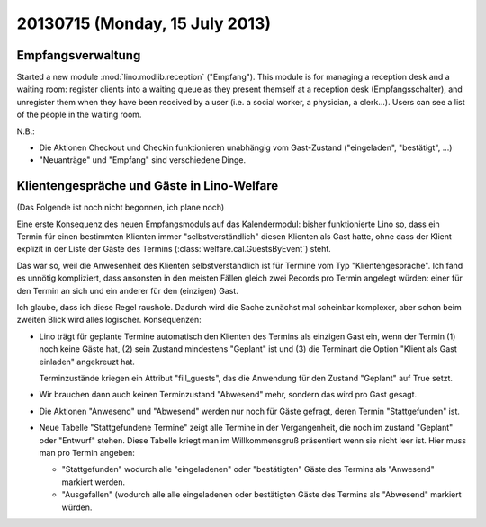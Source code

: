 ===============================
20130715 (Monday, 15 July 2013)
===============================

Empfangsverwaltung
------------------

Started a new module :mod:`lino.modlib.reception` ("Empfang").
This module is for managing a reception desk and a waiting room: 
register clients into a waiting queue 
as they present themself at a reception desk (Empfangsschalter),
and unregister them when they have been received by a user 
(i.e. a social worker, a physician, a clerk...).
Users can see a list of the people in the waiting room.

N.B.: 

- Die Aktionen Checkout und Checkin funktionieren unabhängig vom 
  Gast-Zustand ("eingeladen", "bestätigt", ...)

- "Neuanträge" und "Empfang" sind verschiedene Dinge. 


Klientengespräche und Gäste in Lino-Welfare
-------------------------------------------

(Das Folgende ist noch nicht begonnen, ich plane noch)

Eine erste Konsequenz des neuen Empfangsmoduls auf das Kalendermodul:
bisher funktionierte  Lino so, 
dass ein Termin für einen bestimmten Klienten immer 
"selbstverständlich" diesen Klienten als Gast hatte, 
ohne dass der Klient explizit in der Liste der Gäste des Termins 
(:class:`welfare.cal.GuestsByEvent`) steht.

Das war so, weil die Anwesenheit des Klienten selbstverständlich ist 
für Termine vom Typ "Klientengespräche".
Ich fand es unnötig kompliziert, dass ansonsten in den meisten Fällen gleich 
zwei Records pro Termin angelegt würden: einer für den Termin an sich 
und ein anderer für den (einzigen) Gast.

Ich glaube, dass ich diese Regel raushole. 
Dadurch wird die Sache zunächst mal scheinbar komplexer, 
aber schon beim zweiten Blick wird alles logischer.
Konsequenzen: 

- Lino trägt für geplante Termine automatisch den Klienten des Termins 
  als einzigen Gast ein, wenn der Termin (1) noch keine Gäste hat, 
  (2) sein Zustand mindestens "Geplant" ist und (3) die Terminart die Option 
  "Klient als Gast einladen" angekreuzt hat.
  
  Terminzustände kriegen ein Attribut "fill_guests", das die
  Anwendung für den Zustand "Geplant" auf True setzt.
  
- Wir brauchen dann auch keinen Terminzustand "Abwesend" mehr, sondern 
  das wird pro Gast gesagt.
  
- Die Aktionen "Anwesend" und "Abwesend" werden nur noch für Gäste 
  gefragt, deren Termin "Stattgefunden" ist.
  
- Neue Tabelle "Stattgefundene Termine" zeigt alle Termine in der 
  Vergangenheit, die noch im zustand "Geplant" oder "Entwurf" stehen. 
  Diese Tabelle kriegt man im Willkommensgruß präsentiert wenn sie 
  nicht leer ist. 
  Hier muss man pro Termin angeben: 
  
  - "Stattgefunden" wodurch 
    alle "eingeladenen" oder "bestätigten" Gäste des Termins als 
    "Anwesend" markiert werden.
 
  - "Ausgefallen" (wodurch alle alle eingeladenen oder bestätigten 
    Gäste des Termins als "Abwesend" markiert würden.

